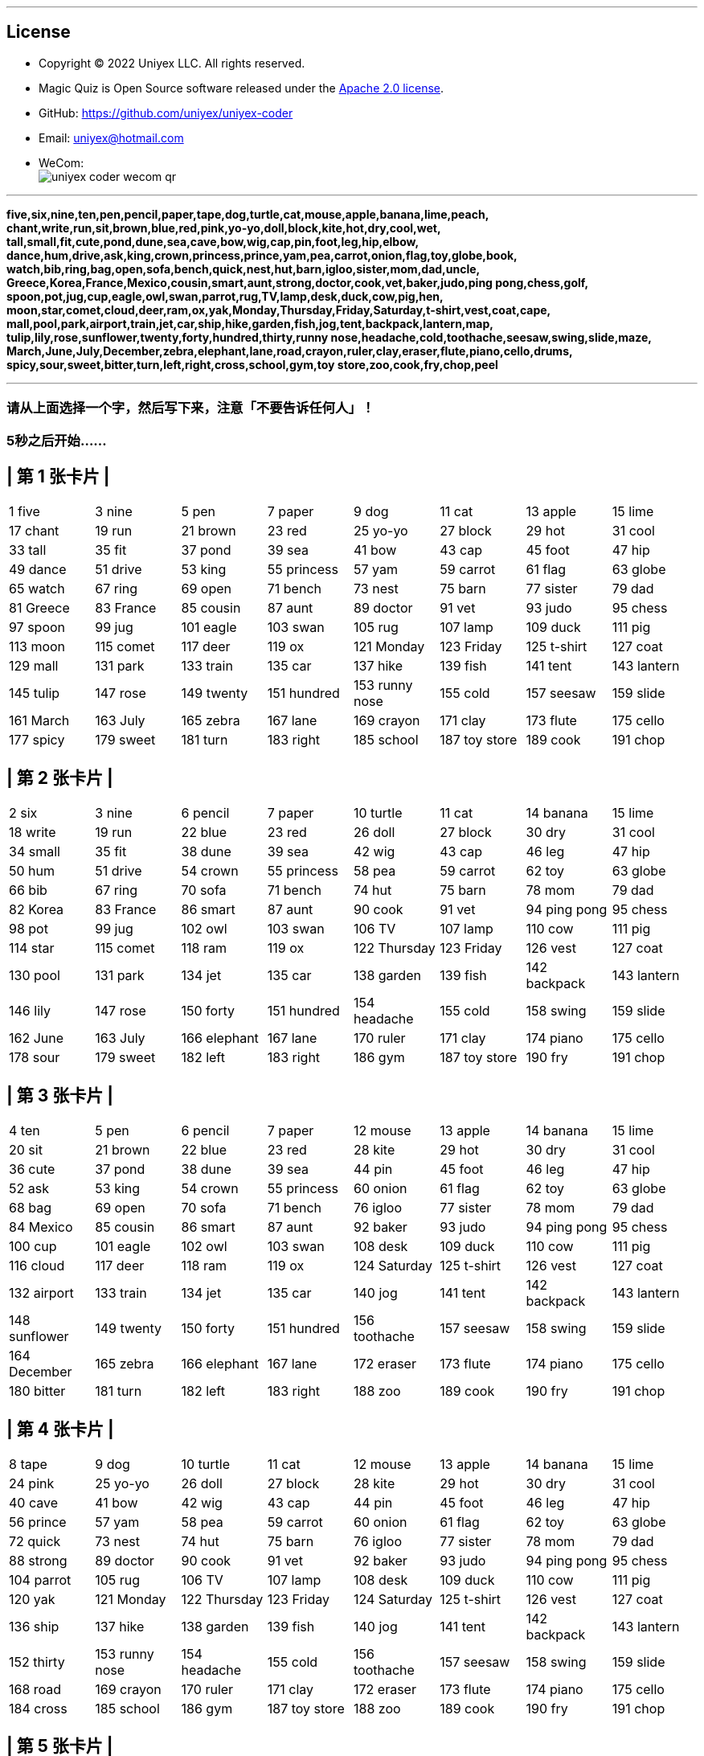 
'''
== License
- Copyright © 2022 Uniyex LLC. All rights reserved.
- Magic Quiz is Open Source software released under the https://www.apache.org/licenses/LICENSE-2.0.html[Apache 2.0 license].
- GitHub: https://github.com/uniyex/uniyex-coder
- Email: uniyex@hotmail.com
- WeCom: +
image:uniyex-coder-wecom-qr.png[]

'''
[.lead]

*five,six,nine,ten,pen,pencil,paper,tape,dog,turtle,cat,mouse,apple,banana,lime,peach,
chant,write,run,sit,brown,blue,red,pink,yo-yo,doll,block,kite,hot,dry,cool,wet,
tall,small,fit,cute,pond,dune,sea,cave,bow,wig,cap,pin,foot,leg,hip,elbow,
dance,hum,drive,ask,king,crown,princess,prince,yam,pea,carrot,onion,flag,toy,globe,book,
watch,bib,ring,bag,open,sofa,bench,quick,nest,hut,barn,igloo,sister,mom,dad,uncle,
Greece,Korea,France,Mexico,cousin,smart,aunt,strong,doctor,cook,vet,baker,judo,ping pong,chess,golf,
spoon,pot,jug,cup,eagle,owl,swan,parrot,rug,TV,lamp,desk,duck,cow,pig,hen,
moon,star,comet,cloud,deer,ram,ox,yak,Monday,Thursday,Friday,Saturday,t-shirt,vest,coat,cape,
mall,pool,park,airport,train,jet,car,ship,hike,garden,fish,jog,tent,backpack,lantern,map,
tulip,lily,rose,sunflower,twenty,forty,hundred,thirty,runny nose,headache,cold,toothache,seesaw,swing,slide,maze,
March,June,July,December,zebra,elephant,lane,road,crayon,ruler,clay,eraser,flute,piano,cello,drums,
spicy,sour,sweet,bitter,turn,left,right,cross,school,gym,toy store,zoo,cook,fry,chop,peel*

'''
=== 请从上面选择一个字，然后写下来，注意「不要告诉任何人」！
=== 5秒之后开始……
<<<
== | 第 1 张卡片 |
|===
| 1 five | 3 nine | 5 pen | 7 paper | 9 dog | 11 cat | 13 apple | 15 lime
| 17 chant | 19 run | 21 brown | 23 red | 25 yo-yo | 27 block | 29 hot | 31 cool
| 33 tall | 35 fit | 37 pond | 39 sea | 41 bow | 43 cap | 45 foot | 47 hip
| 49 dance | 51 drive | 53 king | 55 princess | 57 yam | 59 carrot | 61 flag | 63 globe
| 65 watch | 67 ring | 69 open | 71 bench | 73 nest | 75 barn | 77 sister | 79 dad
| 81 Greece | 83 France | 85 cousin | 87 aunt | 89 doctor | 91 vet | 93 judo | 95 chess
| 97 spoon | 99 jug | 101 eagle | 103 swan | 105 rug | 107 lamp | 109 duck | 111 pig
| 113 moon | 115 comet | 117 deer | 119 ox | 121 Monday | 123 Friday | 125 t-shirt | 127 coat
| 129 mall | 131 park | 133 train | 135 car | 137 hike | 139 fish | 141 tent | 143 lantern
| 145 tulip | 147 rose | 149 twenty | 151 hundred | 153 runny nose| 155 cold | 157 seesaw | 159 slide
| 161 March | 163 July | 165 zebra | 167 lane | 169 crayon | 171 clay | 173 flute | 175 cello
| 177 spicy | 179 sweet | 181 turn | 183 right | 185 school | 187 toy store | 189 cook | 191 chop
|===
<<<
== | 第 2 张卡片 |
|===
| 2 six | 3 nine | 6 pencil | 7 paper | 10 turtle | 11 cat | 14 banana | 15 lime
| 18 write | 19 run | 22 blue | 23 red | 26 doll | 27 block | 30 dry | 31 cool
| 34 small | 35 fit | 38 dune | 39 sea | 42 wig | 43 cap | 46 leg | 47 hip
| 50 hum | 51 drive | 54 crown | 55 princess | 58 pea | 59 carrot | 62 toy | 63 globe
| 66 bib | 67 ring | 70 sofa | 71 bench | 74 hut | 75 barn | 78 mom | 79 dad
| 82 Korea | 83 France | 86 smart | 87 aunt | 90 cook | 91 vet | 94 ping pong | 95 chess
| 98 pot | 99 jug | 102 owl | 103 swan | 106 TV | 107 lamp | 110 cow | 111 pig
| 114 star | 115 comet | 118 ram | 119 ox | 122 Thursday | 123 Friday | 126 vest | 127 coat
| 130 pool | 131 park | 134 jet | 135 car | 138 garden | 139 fish | 142 backpack | 143 lantern
| 146 lily | 147 rose | 150 forty | 151 hundred | 154 headache | 155 cold | 158 swing | 159 slide
| 162 June | 163 July | 166 elephant | 167 lane | 170 ruler | 171 clay | 174 piano | 175 cello
| 178 sour | 179 sweet | 182 left | 183 right | 186 gym | 187 toy store | 190 fry | 191 chop
|===
<<<
== | 第 3 张卡片 |
|===
| 4 ten | 5 pen | 6 pencil | 7 paper | 12 mouse | 13 apple | 14 banana | 15 lime
| 20 sit | 21 brown | 22 blue | 23 red | 28 kite | 29 hot | 30 dry | 31 cool
| 36 cute | 37 pond | 38 dune | 39 sea | 44 pin | 45 foot | 46 leg | 47 hip
| 52 ask | 53 king | 54 crown | 55 princess | 60 onion | 61 flag | 62 toy | 63 globe
| 68 bag | 69 open | 70 sofa | 71 bench | 76 igloo | 77 sister | 78 mom | 79 dad
| 84 Mexico | 85 cousin | 86 smart | 87 aunt | 92 baker | 93 judo | 94 ping pong | 95 chess
| 100 cup | 101 eagle | 102 owl | 103 swan | 108 desk | 109 duck | 110 cow | 111 pig
| 116 cloud | 117 deer | 118 ram | 119 ox | 124 Saturday | 125 t-shirt | 126 vest | 127 coat
| 132 airport | 133 train | 134 jet | 135 car | 140 jog | 141 tent | 142 backpack | 143 lantern
| 148 sunflower | 149 twenty | 150 forty | 151 hundred | 156 toothache | 157 seesaw | 158 swing | 159 slide
| 164 December | 165 zebra | 166 elephant | 167 lane | 172 eraser | 173 flute | 174 piano | 175 cello
| 180 bitter | 181 turn | 182 left | 183 right | 188 zoo | 189 cook | 190 fry | 191 chop
|===
<<<
== | 第 4 张卡片 |
|===
| 8 tape | 9 dog | 10 turtle | 11 cat | 12 mouse | 13 apple | 14 banana | 15 lime
| 24 pink | 25 yo-yo | 26 doll | 27 block | 28 kite | 29 hot | 30 dry | 31 cool
| 40 cave | 41 bow | 42 wig | 43 cap | 44 pin | 45 foot | 46 leg | 47 hip
| 56 prince | 57 yam | 58 pea | 59 carrot | 60 onion | 61 flag | 62 toy | 63 globe
| 72 quick | 73 nest | 74 hut | 75 barn | 76 igloo | 77 sister | 78 mom | 79 dad
| 88 strong | 89 doctor | 90 cook | 91 vet | 92 baker | 93 judo | 94 ping pong | 95 chess
| 104 parrot | 105 rug | 106 TV | 107 lamp | 108 desk | 109 duck | 110 cow | 111 pig
| 120 yak | 121 Monday | 122 Thursday | 123 Friday | 124 Saturday | 125 t-shirt | 126 vest | 127 coat
| 136 ship | 137 hike | 138 garden | 139 fish | 140 jog | 141 tent | 142 backpack | 143 lantern
| 152 thirty | 153 runny nose| 154 headache | 155 cold | 156 toothache | 157 seesaw | 158 swing | 159 slide
| 168 road | 169 crayon | 170 ruler | 171 clay | 172 eraser | 173 flute | 174 piano | 175 cello
| 184 cross | 185 school | 186 gym | 187 toy store | 188 zoo | 189 cook | 190 fry | 191 chop
|===
<<<
== | 第 5 张卡片 |
|===
| 16 peach | 17 chant | 18 write | 19 run | 20 sit | 21 brown | 22 blue | 23 red
| 24 pink | 25 yo-yo | 26 doll | 27 block | 28 kite | 29 hot | 30 dry | 31 cool
| 48 elbow | 49 dance | 50 hum | 51 drive | 52 ask | 53 king | 54 crown | 55 princess
| 56 prince | 57 yam | 58 pea | 59 carrot | 60 onion | 61 flag | 62 toy | 63 globe
| 80 uncle | 81 Greece | 82 Korea | 83 France | 84 Mexico | 85 cousin | 86 smart | 87 aunt
| 88 strong | 89 doctor | 90 cook | 91 vet | 92 baker | 93 judo | 94 ping pong | 95 chess
| 112 hen | 113 moon | 114 star | 115 comet | 116 cloud | 117 deer | 118 ram | 119 ox
| 120 yak | 121 Monday | 122 Thursday | 123 Friday | 124 Saturday | 125 t-shirt | 126 vest | 127 coat
| 144 map | 145 tulip | 146 lily | 147 rose | 148 sunflower | 149 twenty | 150 forty | 151 hundred
| 152 thirty | 153 runny nose| 154 headache | 155 cold | 156 toothache | 157 seesaw | 158 swing | 159 slide
| 176 drums | 177 spicy | 178 sour | 179 sweet | 180 bitter | 181 turn | 182 left | 183 right
| 184 cross | 185 school | 186 gym | 187 toy store | 188 zoo | 189 cook | 190 fry | 191 chop
|===
<<<
== | 第 6 张卡片 |
|===
| 32 wet | 33 tall | 34 small | 35 fit | 36 cute | 37 pond | 38 dune | 39 sea
| 40 cave | 41 bow | 42 wig | 43 cap | 44 pin | 45 foot | 46 leg | 47 hip
| 48 elbow | 49 dance | 50 hum | 51 drive | 52 ask | 53 king | 54 crown | 55 princess
| 56 prince | 57 yam | 58 pea | 59 carrot | 60 onion | 61 flag | 62 toy | 63 globe
| 96 golf | 97 spoon | 98 pot | 99 jug | 100 cup | 101 eagle | 102 owl | 103 swan
| 104 parrot | 105 rug | 106 TV | 107 lamp | 108 desk | 109 duck | 110 cow | 111 pig
| 112 hen | 113 moon | 114 star | 115 comet | 116 cloud | 117 deer | 118 ram | 119 ox
| 120 yak | 121 Monday | 122 Thursday | 123 Friday | 124 Saturday | 125 t-shirt | 126 vest | 127 coat
| 160 maze | 161 March | 162 June | 163 July | 164 December | 165 zebra | 166 elephant | 167 lane
| 168 road | 169 crayon | 170 ruler | 171 clay | 172 eraser | 173 flute | 174 piano | 175 cello
| 176 drums | 177 spicy | 178 sour | 179 sweet | 180 bitter | 181 turn | 182 left | 183 right
| 184 cross | 185 school | 186 gym | 187 toy store | 188 zoo | 189 cook | 190 fry | 191 chop
|===
<<<
== | 第 7 张卡片 |
|===
| 64 book | 65 watch | 66 bib | 67 ring | 68 bag | 69 open | 70 sofa | 71 bench
| 72 quick | 73 nest | 74 hut | 75 barn | 76 igloo | 77 sister | 78 mom | 79 dad
| 80 uncle | 81 Greece | 82 Korea | 83 France | 84 Mexico | 85 cousin | 86 smart | 87 aunt
| 88 strong | 89 doctor | 90 cook | 91 vet | 92 baker | 93 judo | 94 ping pong | 95 chess
| 96 golf | 97 spoon | 98 pot | 99 jug | 100 cup | 101 eagle | 102 owl | 103 swan
| 104 parrot | 105 rug | 106 TV | 107 lamp | 108 desk | 109 duck | 110 cow | 111 pig
| 112 hen | 113 moon | 114 star | 115 comet | 116 cloud | 117 deer | 118 ram | 119 ox
| 120 yak | 121 Monday | 122 Thursday | 123 Friday | 124 Saturday | 125 t-shirt | 126 vest | 127 coat
| 192 peel | | | | | | |
|===
<<<
== | 第 8 张卡片 |
|===
| 128 cape | 129 mall | 130 pool | 131 park | 132 airport | 133 train | 134 jet | 135 car
| 136 ship | 137 hike | 138 garden | 139 fish | 140 jog | 141 tent | 142 backpack | 143 lantern
| 144 map | 145 tulip | 146 lily | 147 rose | 148 sunflower | 149 twenty | 150 forty | 151 hundred
| 152 thirty | 153 runny nose| 154 headache | 155 cold | 156 toothache | 157 seesaw | 158 swing | 159 slide
| 160 maze | 161 March | 162 June | 163 July | 164 December | 165 zebra | 166 elephant | 167 lane
| 168 road | 169 crayon | 170 ruler | 171 clay | 172 eraser | 173 flute | 174 piano | 175 cello
| 176 drums | 177 spicy | 178 sour | 179 sweet | 180 bitter | 181 turn | 182 left | 183 right
| 184 cross | 185 school | 186 gym | 187 toy store | 188 zoo | 189 cook | 190 fry | 191 chop
| 192 peel | | | | | | |
|===

